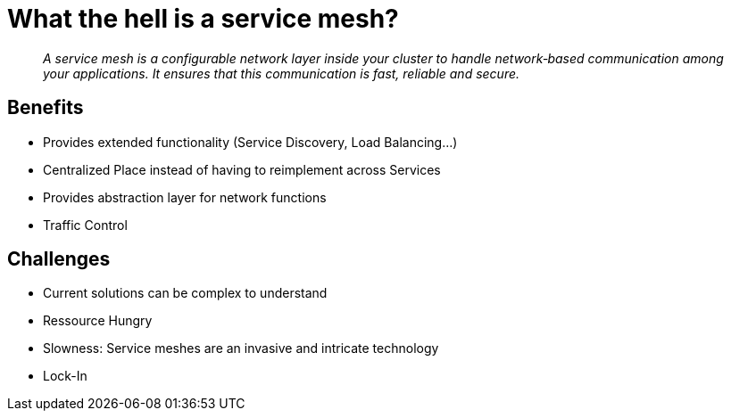 = What the hell is a service mesh?

[quote]
__
A service mesh is a configurable network layer inside your cluster to handle network‑based communication among your applications. It ensures that this communication is fast, reliable and secure. 
__

== Benefits

* Provides extended functionality (Service Discovery, Load Balancing...) 
* Centralized Place instead of having to reimplement across Services
* Provides abstraction layer for network functions
* Traffic Control 

== Challenges
* Current solutions can be complex to understand
* Ressource Hungry
* Slowness: Service meshes are an invasive and intricate technology
* Lock-In 
 